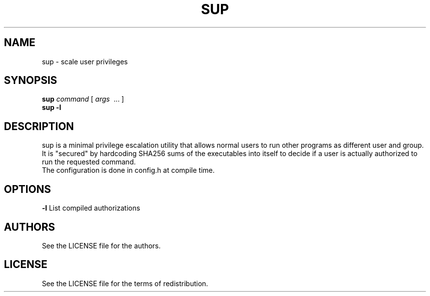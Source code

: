 .TH SUP 1 2019-07-02
.SH NAME
sup \- scale user privileges
.SH SYNOPSIS
.B sup
.IR command
[
.IR args
\ ... ]
.br
.B sup -l
.PP
.SH DESCRIPTION
sup is a minimal privilege escalation utility that allows normal users
to run other programs as different user and group. It is "secured" by
hardcoding SHA256 sums of the executables into itself to decide if a
user is actually authorized to run the requested command.
.TP
The configuration is done in config.h at compile time.
.SH OPTIONS
.B \-l
List compiled authorizations
.SH AUTHORS
See the LICENSE file for the authors.
.SH LICENSE
See the LICENSE file for the terms of redistribution.

